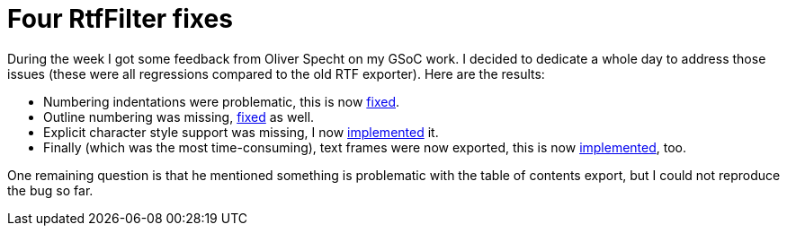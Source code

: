 = Four RtfFilter fixes

:slug: four-rtffilter-fixes
:category: go-oo
:tags: en, hacking
:date: 2010-09-04T01:39:45Z
++++
<p>During the week I got some feedback from Oliver Specht on my GSoC work. I decided to dedicate a whole day to address those issues (these were all regressions compared to the old RTF exporter). Here are the results:</p><p><ul>
  <li>Numbering indentations were problematic, this is now <a href="http://hg.services.openoffice.org/cws/vmiklos01/rev/697e294cb900">fixed</a>.</li>
  <li>Outline numbering was missing, <a href="http://hg.services.openoffice.org/cws/vmiklos01/rev/9f6a7c44c7d8">fixed</a> as well.</li>
  <li>Explicit character style support was missing, I now <a href="http://hg.services.openoffice.org/cws/vmiklos01/rev/d37003e71907">implemented</a> it.</li>
  <li>Finally (which was the most time-consuming), text frames were now exported, this is now <a href="http://hg.services.openoffice.org/cws/vmiklos01/rev/b935ac15ff37">implemented</a>, too.</li>
</ul></p><p>One remaining question is that he mentioned something is problematic with the table of contents export, but I could not reproduce the bug so far.</p>
++++
